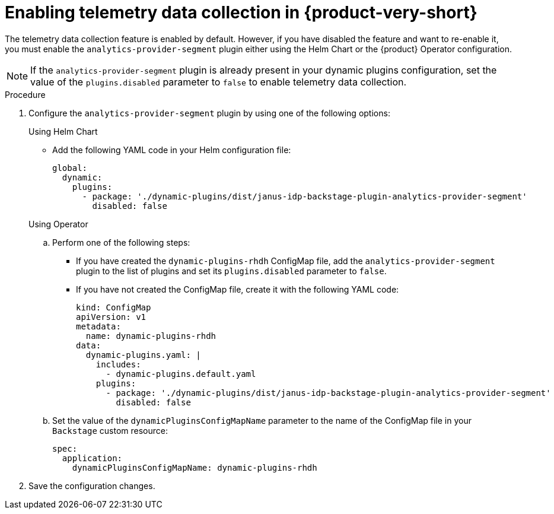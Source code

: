 [id='enabling-telemetry-data-collection_{context}']
= Enabling telemetry data collection in {product-very-short}

The telemetry data collection feature is enabled by default. However, if you have disabled the feature and want to re-enable it, you must enable the `analytics-provider-segment` plugin either using the Helm Chart or the {product} Operator configuration. 

[NOTE]
====
If the `analytics-provider-segment` plugin is already present in your dynamic plugins configuration, set the value of the `plugins.disabled` parameter to `false` to enable telemetry data collection.
====

.Procedure

. Configure the `analytics-provider-segment` plugin by using one of the following options:
+
.Using Helm Chart

* Add the following YAML code in your Helm configuration file:
+
[source,yaml]
----
global:
  dynamic:
    plugins:
      - package: './dynamic-plugins/dist/janus-idp-backstage-plugin-analytics-provider-segment'
        disabled: false
----

+
.Using Operator

.. Perform one of the following steps:
+
* If you have created the `dynamic-plugins-rhdh` ConfigMap file, add the `analytics-provider-segment` plugin to the list of plugins and set its `plugins.disabled` parameter to `false`.
+
* If you have not created the ConfigMap file, create it with the following YAML code:
+
[source,yaml]
----
kind: ConfigMap
apiVersion: v1
metadata:
  name: dynamic-plugins-rhdh
data:
  dynamic-plugins.yaml: |
    includes:
      - dynamic-plugins.default.yaml
    plugins:
      - package: './dynamic-plugins/dist/janus-idp-backstage-plugin-analytics-provider-segment'
        disabled: false
----

.. Set the value of the `dynamicPluginsConfigMapName` parameter to the name of the ConfigMap file in your `Backstage` custom resource:
+
[source,yaml]
----
spec:
  application:
    dynamicPluginsConfigMapName: dynamic-plugins-rhdh
----

. Save the configuration changes.
